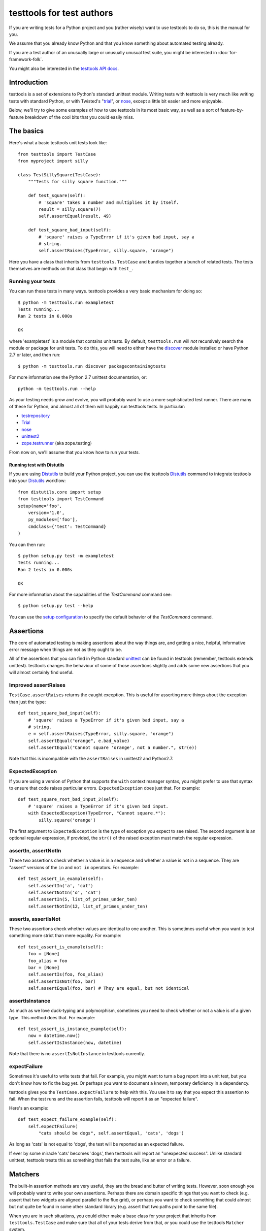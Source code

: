 ==========================
testtools for test authors
==========================

If you are writing tests for a Python project and you (rather wisely) want to
use testtools to do so, this is the manual for you.

We assume that you already know Python and that you know something about
automated testing already.

If you are a test author of an unusually large or unusually unusual test
suite, you might be interested in :doc:`for-framework-folk`.

You might also be interested in the `testtools API docs`_.


Introduction
============

testtools is a set of extensions to Python's standard unittest module.
Writing tests with testtools is very much like writing tests with standard
Python, or with Twisted's "trial_", or nose_, except a little bit easier and
more enjoyable.

Below, we'll try to give some examples of how to use testtools in its most
basic way, as well as a sort of feature-by-feature breakdown of the cool bits
that you could easily miss.


The basics
==========

Here's what a basic testtools unit tests look like::

  from testtools import TestCase
  from myproject import silly

  class TestSillySquare(TestCase):
      """Tests for silly square function."""

      def test_square(self):
          # 'square' takes a number and multiplies it by itself.
          result = silly.square(7)
          self.assertEqual(result, 49)

      def test_square_bad_input(self):
          # 'square' raises a TypeError if it's given bad input, say a
          # string.
          self.assertRaises(TypeError, silly.square, "orange")


Here you have a class that inherits from ``testtools.TestCase`` and bundles
together a bunch of related tests.  The tests themselves are methods on that
class that begin with ``test_``.

Running your tests
------------------

You can run these tests in many ways.  testtools provides a very basic
mechanism for doing so::

  $ python -m testtools.run exampletest
  Tests running...
  Ran 2 tests in 0.000s

  OK

where 'exampletest' is a module that contains unit tests.  By default,
``testtools.run`` will *not* recursively search the module or package for unit
tests.  To do this, you will need to either have the discover_ module
installed or have Python 2.7 or later, and then run::

  $ python -m testtools.run discover packagecontainingtests

For more information see the Python 2.7 unittest documentation, or::

    python -m testtools.run --help

As your testing needs grow and evolve, you will probably want to use a more
sophisticated test runner.  There are many of these for Python, and almost all
of them will happily run testtools tests.  In particular:

* testrepository_
* Trial_
* nose_
* unittest2_
* `zope.testrunner`_ (aka zope.testing)

From now on, we'll assume that you know how to run your tests.

Running test with Distutils
~~~~~~~~~~~~~~~~~~~~~~~~~~~~

If you are using Distutils_ to build your Python project, you can use the testtools
Distutils_ command to integrate testtools into your Distutils_ workflow::

  from distutils.core import setup
  from testtools import TestCommand
  setup(name='foo',
      version='1.0',
      py_modules=['foo'],
      cmdclass={'test': TestCommand}
  )

You can then run::

  $ python setup.py test -m exampletest
  Tests running...
  Ran 2 tests in 0.000s

  OK

For more information about the capabilities of the `TestCommand` command see::

	$ python setup.py test --help

You can use the `setup configuration`_ to specify the default behavior of the
`TestCommand` command.

Assertions
==========

The core of automated testing is making assertions about the way things are,
and getting a nice, helpful, informative error message when things are not as
they ought to be.

All of the assertions that you can find in Python standard unittest_ can be
found in testtools (remember, testtools extends unittest).  testtools changes
the behaviour of some of those assertions slightly and adds some new
assertions that you will almost certainly find useful.


Improved assertRaises
---------------------

``TestCase.assertRaises`` returns the caught exception.  This is useful for
asserting more things about the exception than just the type::

  def test_square_bad_input(self):
      # 'square' raises a TypeError if it's given bad input, say a
      # string.
      e = self.assertRaises(TypeError, silly.square, "orange")
      self.assertEqual("orange", e.bad_value)
      self.assertEqual("Cannot square 'orange', not a number.", str(e))

Note that this is incompatible with the ``assertRaises`` in unittest2 and
Python2.7.


ExpectedException
-----------------

If you are using a version of Python that supports the ``with`` context
manager syntax, you might prefer to use that syntax to ensure that code raises
particular errors.  ``ExpectedException`` does just that.  For example::

  def test_square_root_bad_input_2(self):
      # 'square' raises a TypeError if it's given bad input.
      with ExpectedException(TypeError, "Cannot square.*"):
          silly.square('orange')

The first argument to ``ExpectedException`` is the type of exception you
expect to see raised.  The second argument is an optional regular expression,
if provided, the ``str()`` of the raised exception must match the regular
expression.


assertIn, assertNotIn
---------------------

These two assertions check whether a value is in a sequence and whether a
value is not in a sequence.  They are "assert" versions of the ``in`` and
``not in`` operators.  For example::

  def test_assert_in_example(self):
      self.assertIn('a', 'cat')
      self.assertNotIn('o', 'cat')
      self.assertIn(5, list_of_primes_under_ten)
      self.assertNotIn(12, list_of_primes_under_ten)


assertIs, assertIsNot
---------------------

These two assertions check whether values are identical to one another.  This
is sometimes useful when you want to test something more strict than mere
equality.  For example::

  def test_assert_is_example(self):
      foo = [None]
      foo_alias = foo
      bar = [None]
      self.assertIs(foo, foo_alias)
      self.assertIsNot(foo, bar)
      self.assertEqual(foo, bar) # They are equal, but not identical


assertIsInstance
----------------

As much as we love duck-typing and polymorphism, sometimes you need to check
whether or not a value is of a given type.  This method does that.  For
example::

  def test_assert_is_instance_example(self):
      now = datetime.now()
      self.assertIsInstance(now, datetime)

Note that there is no ``assertIsNotInstance`` in testtools currently.


expectFailure
-------------

Sometimes it's useful to write tests that fail.  For example, you might want
to turn a bug report into a unit test, but you don't know how to fix the bug
yet.  Or perhaps you want to document a known, temporary deficiency in a
dependency.

testtools gives you the ``TestCase.expectFailure`` to help with this.  You use
it to say that you expect this assertion to fail.  When the test runs and the
assertion fails, testtools will report it as an "expected failure".

Here's an example::

  def test_expect_failure_example(self):
      self.expectFailure(
          "cats should be dogs", self.assertEqual, 'cats', 'dogs')

As long as 'cats' is not equal to 'dogs', the test will be reported as an
expected failure.

If ever by some miracle 'cats' becomes 'dogs', then testtools will report an
"unexpected success".  Unlike standard unittest, testtools treats this as
something that fails the test suite, like an error or a failure.


Matchers
========

The built-in assertion methods are very useful, they are the bread and butter
of writing tests.  However, soon enough you will probably want to write your
own assertions.  Perhaps there are domain specific things that you want to
check (e.g. assert that two widgets are aligned parallel to the flux grid), or
perhaps you want to check something that could almost but not quite be found
in some other standard library (e.g. assert that two paths point to the same
file).

When you are in such situations, you could either make a base class for your
project that inherits from ``testtools.TestCase`` and make sure that all of
your tests derive from that, *or* you could use the testtools ``Matcher``
system.


Using Matchers
--------------

Here's a really basic example using stock matchers found in testtools::

  import testtools
  from testtools.matchers import Equals

  class TestSquare(TestCase):
      def test_square(self):
         result = square(7)
         self.assertThat(result, Equals(49))

The line ``self.assertThat(result, Equals(49))`` is equivalent to
``self.assertEqual(result, 49)`` and means "assert that ``result`` equals 49".
The difference is that ``assertThat`` is a more general method that takes some
kind of observed value (in this case, ``result``) and any matcher object
(here, ``Equals(49)``).

The matcher object could be absolutely anything that implements the Matcher
protocol.  This means that you can make more complex matchers by combining
existing ones::

  def test_square_silly(self):
      result = square(7)
      self.assertThat(result, Not(Equals(50)))

Which is roughly equivalent to::

  def test_square_silly(self):
      result = square(7)
      self.assertNotEqual(result, 50)


Stock matchers
--------------

testtools comes with many matchers built in.  They can all be found in and
imported from the ``testtools.matchers`` module.

Equals
~~~~~~

Matches if two items are equal. For example::

  def test_equals_example(self):
      self.assertThat([42], Equals([42]))


Is
~~~

Matches if two items are identical.  For example::

  def test_is_example(self):
      foo = object()
      self.assertThat(foo, Is(foo))


The raises helper
~~~~~~~~~~~~~~~~~

Matches if a callable raises a particular type of exception.  For example::

  def test_raises_example(self):
      self.assertThat(lambda: 1/0, raises(ZeroDivisionError))

This is actually a convenience function that combines two other matchers:
Raises_ and MatchesException_.


DocTestMatches
~~~~~~~~~~~~~~

Matches a string as if it were the output of a doctest_ example.  Very useful
for making assertions about large chunks of text.  For example::

  import doctest

  def test_doctest_example(self):
      output = "Colorless green ideas"
      self.assertThat(
          output,
          DocTestMatches("Colorless ... ideas", doctest.ELLIPSIS))

We highly recommend using the following flags::

  doctest.ELLIPSIS | doctest.NORMALIZE_WHITESPACE | doctest.REPORT_NDIFF


LessThan
~~~~~~~~

Matches if the given thing is less than the thing in the matcher.  For
example::

  def test_less_than_example(self):
      self.assertThat(2, LessThan(3))


StartsWith, EndsWith
~~~~~~~~~~~~~~~~~~~~

These matchers check to see if a string starts with or ends with a particular
substring.  For example::

  def test_starts_and_ends_with_example(self):
      self.assertThat('underground', StartsWith('und'))
      self.assertThat('underground', EndsWith('und'))


MatchesException
~~~~~~~~~~~~~~~~

Matches an exc_info tuple if the exception is of the correct type.  For
example::

  def test_matches_exception_example(self):
      try:
          raise RuntimeError('foo')
      except RuntimeError:
          exc_info = sys.exc_info()
      self.assertThat(exc_info, MatchesException(RuntimeError))
      self.assertThat(exc_info, MatchesException(RuntimeError('bar'))

Most of the time, you will want to uses `The raises helper`_ instead.


NotEquals
~~~~~~~~~

Matches if something is not equal to something else.  Note that this is subtly
different to ``Not(Equals(x))``.  ``NotEquals(x)`` will match if ``y != x``,
``Not(Equals(x))`` will match if ``not y == x``.

You only need to worry about this distinction if you are testing code that
relies on badly written overloaded equality operators.


KeysEqual
~~~~~~~~~

Matches if the keys of one dict are equal to the keys of another dict.  For
example::

  def test_keys_equal(self):
      x = {'a': 1, 'b': 2}
      y = {'a': 2, 'b': 3}
      self.assertThat(a, KeysEqual(b))


MatchesRegex
~~~~~~~~~~~~

Matches a string against a regular expression, which is a wonderful thing to
be able to do, if you think about it::

  def test_matches_regex_example(self):
      self.assertThat('foo', MatchesRegex('fo+'))


Combining matchers
------------------

One great thing about matchers is that you can readily combine existing
matchers to get variations on their behaviour or to quickly build more complex
assertions.

Below are a few of the combining matchers that come with testtools.


Not
~~~

Negates another matcher.  For example::

  def test_not_example(self):
      self.assertThat([42], Not(Equals("potato")))
      self.assertThat([42], Not(Is([42])))

If you find yourself using ``Not`` frequently, you may wish to create a custom
matcher for it.  For example::

  IsNot = lambda x: Not(Is(x))

  def test_not_example_2(self):
      self.assertThat([42], IsNot([42]))


Annotate
~~~~~~~~

Used to add custom notes to a matcher.  For example::

  def test_annotate_example(self):
      result = 43
      self.assertThat(
          result, Annotate("Not the answer to the Question!", Equals(42))

Since the annotation is only ever displayed when there is a mismatch
(e.g. when ``result`` does not equal 42), it's a good idea to phrase the note
negatively, so that it describes what a mismatch actually means.

As with Not_, you may wish to create a custom matcher that describes a
common operation.  For example::

  PoliticallyEquals = lambda x: Annotate("Death to the aristos!", Equals(x))

  def test_annotate_example_2(self):
      self.assertThat("orange", PoliticallyEquals("yellow"))


AfterPreprocessing
~~~~~~~~~~~~~~~~~~

Used to make a matcher that applies a function to the matched object before
matching. This can be used to aid in creating trivial matchers as functions, for
example::

  def test_after_preprocessing_example(self):
      def HasFileContent(content):
          def _read(path):
              return open(path).read()
          return AfterPreproccessing(_read, Equals(content))
      self.assertThat('/tmp/foo.txt', PathHasFileContent("Hello world!"))


MatchesAll
~~~~~~~~~~

Combines many matchers to make a new matcher.  The new matcher will only match
things that match every single one of the component matchers.

It's much easier to understand in Python than in English::

  def test_matches_all_example(self):
      has_und_at_both_ends = MatchesAll(StartsWith("und"), EndsWith("und"))
      # This will succeed.
      self.assertThat("underground", has_und_at_both_ends)
      # This will fail.
      self.assertThat("found", has_und_at_both_ends)
      # So will this.
      self.assertThat("undead", has_und_at_both_ends)

At this point some people ask themselves, "why bother doing this at all? why
not just have two separate assertions?".  It's a good question.

The first reason is that when a ``MatchesAll`` gets a mismatch, the error will
include information about all of the bits that mismatched.  When you have two
separate assertions, as below::

  def test_two_separate_assertions(self):
       self.assertThat("foo", StartsWith("und"))
       self.assertThat("foo", EndsWith("und"))

Then you get absolutely no information from the second assertion if the first
assertion fails.  Tests are largely there to help you debug code, so having
more information in error messages is a big help.

The second reason is that it is sometimes useful to give a name to a set of
matchers. ``has_und_at_both_ends`` is a bit contrived, of course, but it is
clear.


MatchesAny
~~~~~~~~~~

Like MatchesAll_, ``MatchesAny`` combines many matchers to make a new
matcher.  The difference is that the new matchers will match a thing if it
matches *any* of the component matchers.

For example::

  def test_matches_any_example(self):
      self.assertThat(42, MatchesAny(Equals(5), Not(Equals(6))))


MatchesListwise
~~~~~~~~~~~~~~~

Where ``MatchesAny`` and ``MatchesAll`` combine many matchers to match a
single value, ``MatchesListwise`` combines many matches to match many values.

For example::

  def test_matches_listwise_example(self):
      self.assertThat(
          [1, 2, 3], MatchesListwise(map(Equals, [1, 2, 3])))

This is useful for writing custom, domain-specific matchers.


MatchesSetwise
~~~~~~~~~~~~~~

Combines many matchers to match many values, without regard to their order.

Here's an example::

  def test_matches_setwise_example(self):
      self.assertThat(
          [1, 2, 3], MatchesSetwise(Equals(2), Equals(3), Equals(1)))

Much like ``MatchesListwise``, best used for writing custom, domain-specific
matchers.


MatchesStructure
~~~~~~~~~~~~~~~~

Creates a matcher that matches certain attributes of an object against a
pre-defined set of matchers.

It's much easier to understand in Python than in English::

  def test_matches_structure_example(self):
      foo = Foo()
      foo.a = 1
      foo.b = 2
      matcher = MatchesStructure({'a', Equals(1), 'b', Equals(2)})
      self.assertThat(foo, matcher)

``MatchesStructure.from_example`` takes an object and a list of attributes and
creates a ``MatchesStructure`` matcher where each attribute of the matched
object must equal each attribute of the example object.  For example::

      matcher = MatchesStructure.from_example(foo, 'a', 'b')

is exactly equivalent to ``matcher`` in the previous example.


Raises
~~~~~~

Takes whatever the callable raises as an exc_info tuple and matches it against
whatever matcher it was given.  For example, if you want to assert that a
callable raises an exception of a given type::

  def test_raises_example(self):
      self.assertThat(
          lambda: 1/0, Raises(MatchesException(ZeroDivisionError)))

Although note that this could also be written as::

  def test_raises_example_convenient(self):
      self.assertThat(lambda: 1/0, raises(ZeroDivisionError))

See also MatchesException_ and `the raises helper`_


Writing your own matchers
-------------------------

Combining matchers is fun and can get you a very long way indeed, but
sometimes you will have to write your own.  Here's how.

You need to make two closely-linked objects: a ``Matcher`` and a
``Mismatch``.  The ``Matcher`` knows how to actually make the comparison, and
the ``Mismatch`` knows how to describe a failure to match.

Here's an example matcher::

  class IsDivisibleBy(object):
      """Match if a number is divisible by another number."""
      def __init__(self, divider):
          self.divider = divider
      def __str__(self):
          return 'IsDivisibleBy(%s)' % (self.divider,)
      def match(self, actual):
          remainder = actual % self.divider
          if remainder != 0:
              return IsDivisibleByMismatch(actual, self.divider, remainder)
          else:
              return None

The matcher has a constructor that takes parameters that describe what you
actually *expect*, in this case a number that other numbers ought to be
divisible by.  It has a ``__str__`` method, the result of which is displayed
on failure by ``assertThat`` and a ``match`` method that does the actual
matching.

``match`` takes something to match against, here ``actual``, and decides
whether or not it matches.  If it does match, then ``match`` must return
``None``.  If it does *not* match, then ``match`` must return a ``Mismatch``
object. ``assertThat`` will call ``match`` and then fail the test if it
returns a non-None value.  For example::

  def test_is_divisible_by_example(self):
      # This succeeds, since IsDivisibleBy(5).match(10) returns None.
      self.assertThat(10, IsDivisbleBy(5))
      # This fails, since IsDivisibleBy(7).match(10) returns a mismatch.
      self.assertThat(10, IsDivisbleBy(7))

The mismatch is responsible for what sort of error message the failing test
generates.  Here's an example mismatch::

  class IsDivisibleByMismatch(object):
      def __init__(self, number, divider, remainder):
          self.number = number
          self.divider = divider
          self.remainder = remainder

      def describe(self):
          return "%s is not divisible by %s, %s remains" % (
              self.number, self.divider, self.remainder)

      def get_details(self):
          return {}

The mismatch takes information about the mismatch, and provides a ``describe``
method that assembles all of that into a nice error message for end users.
You can use the ``get_details`` method to provide extra, arbitrary data with
the mismatch (e.g. the contents of a log file).  Most of the time it's fine to
just return an empty dict.  You can read more about Details_ elsewhere in this
document.

Sometimes you don't need to create a custom mismatch class.  In particular, if
you don't care *when* the description is calculated, then you can just do that
in the Matcher itself like this::

  def match(self, actual):
      remainder = actual % self.divider
      if remainder != 0:
          return Mismatch(
              "%s is not divisible by %s, %s remains" % (
                  actual, self.divider, remainder))
      else:
          return None


Details
=======

As we may have mentioned once or twice already, one of the great benefits of
automated tests is that they help find, isolate and debug errors in your
system.

Frequently however, the information provided by a mere assertion failure is
not enough.  It's often useful to have other information: the contents of log
files; what queries were run; benchmark timing information; what state certain
subsystem components are in and so forth.

testtools calls all of these things "details" and provides a single, powerful
mechanism for including this information in your test run.

Here's an example of how to add them::

  from testtools import TestCase
  from testtools.content import text_content

  class TestSomething(TestCase):

      def test_thingy(self):
          self.addDetail('arbitrary-color-name', text_content("blue"))
          1 / 0 # Gratuitous error!

A detail an arbitrary piece of content given a name that's unique within the
test.  Here the name is ``arbitrary-color-name`` and the content is
``text_content("blue")``.  The name can be any text string, and the content
can be any ``testtools.content.Content`` object.

When the test runs, testtools will show you something like this::

  ======================================================================
  ERROR: exampletest.TestSomething.test_thingy
  ----------------------------------------------------------------------
  Text attachment: arbitrary-color-name
  ------------
  blue
  ------------
  Text attachment: traceback
  ------------
  Traceback (most recent call last):
    ...
    File "exampletest.py", line 8, in test_thingy
      1 / 0 # Gratuitous error!
  ZeroDivisionError: integer division or modulo by zero
  ------------
  Ran 1 test in 0.030s

As you can see, the detail is included as a "Text attachment", here saying
that our arbitrary-color-name is "blue".


Content
-------

For the actual content of details, testtools uses its own MIME-based Content
object.  This allows you to attach any information that you could possibly
conceive of to a test, and allows testtools to use or serialize that
information.

The basic ``testtools.content.Content`` object is constructed from a
``testtools.content.ContentType`` and a nullary callable that must return an
iterator of chunks of bytes that the content is made from.

So, to make a Content object that is just a simple string of text, you can
do::

  from testtools.content import Content
  from testtools.content_type import ContentType

  text = Content(ContentType('text', 'plain'), lambda: ["some text"])

Because adding small bits of text content is very common, there's also a
convenience method::

  text = text_content("some text")

To make content out of an image stored on disk, you could do something like::

  image = Content(ContentType('image', 'png'), lambda: open('foo.png').read())

The ``lambda`` helps make sure that the file is opened and the actual bytes
read only when they are needed – by default, when the test is finished.  This
means that tests can construct and add Content objects freely without worrying
too much about how they affect run time.


A realistic example
-------------------

A very common use of details is to add a log file to failing tests.  Say your
project has a server represented by a class ``SomeServer`` that you can start
up and shut down in tests, but runs in another process.  You want to test
interaction with that server, and whenever the interaction fails, you want to
see the client-side error *and* the logs from the server-side.  Here's how you
might do it::

  from testtools import TestCase
  from testtools.content import Content
  from testtools.content_type import UTF8_TEXT

  from myproject import SomeServer

  class SomeTestCase(TestCase):

      def setUp(self):
          super(SomeTestCase, self).setUp()
          self.server = SomeServer()
          self.server.start_up()
          self.addCleanup(self.server.shut_down)
          self.addCleanup(self.attach_log_file)

      def attach_log_file(self):
          self.addDetail(
              'log-file',
              Content(UTF8_TEXT,
                      lambda: open(self.server.logfile, 'r').readlines()))

      def test_a_thing(self):
          self.assertEqual("cool", self.server.temperature)

This test will attach the log file of ``SomeServer`` to each test that is
run.  testtools will only display the log file for failing tests, so it's not
such a big deal.

Note the callable passed to ``Content`` reads the log file line-by-line.  This
is something of an optimization.  If we naively returned all of the log file
as one bytestring, ``Content`` would treat that as a list of byte chunks.

If the act of adding at detail is expensive, you might want to use
addOnException_ so that you only do it when a test actually raises an
exception.


Controlling test execution
==========================

.. _addCleanup:

addCleanup
----------

``TestCase.addCleanup`` is a robust way to arrange for a clean up function to
be called before ``tearDown``.  This is a powerful and simple alternative to
putting clean up logic in a try/finally block or ``tearDown`` method.  For
example::

  def test_foo(self):
      foo.lock()
      self.addCleanup(foo.unlock)
      ...

This is particularly useful if you have some sort of factory in your test::

  def make_locked_foo(self):
      foo = Foo()
      foo.lock()
      self.addCleanup(foo.unlock)
      return foo

  def test_frotz_a_foo(self):
      foo = self.make_locked_foo()
      foo.frotz()
      self.assertEqual(foo.frotz_count, 1)

Any extra arguments or keyword arguments passed to ``addCleanup`` are passed
to the callable at cleanup time.

Cleanups can also report multiple errors, if appropriate by wrapping them in
a ``testtools.MultipleExceptions`` object::

  raise MultipleExceptions(exc_info1, exc_info2)


Fixtures
--------

Tests often depend on a system being set up in a certain way, or having
certain resources available to them.  Perhaps a test needs a connection to the
database or access to a running external server.

One common way of doing this is to do::

  class SomeTest(TestCase):
      def setUp(self):
          super(SomeTest, self).setUp()
          self.server = Server()
          self.server.setUp()
          self.addCleanup(self.server.tearDown)

testtools provides a more convenient, declarative way to do the same thing::

  class SomeTest(TestCase):
      def setUp(self):
          super(SomeTest, self).setUp()
          self.server = self.useFixture(Server())

``useFixture(fixture)`` calls ``setUp`` on the fixture, schedules a clean up
to clean it up, and schedules a clean up to attach all details_ held by the
fixture to the test case.  The fixture object must meet the
``fixtures.Fixture`` protocol (version 0.3.4 or newer, see fixtures_).

If you have anything beyond the most simple test set up, we recommend that
you put this set up into a ``Fixture`` class.  Once there, the fixture can be
easily re-used by other tests and can be combined with other fixtures to make
more complex resources.


Skipping tests
--------------

Many reasons exist to skip a test: a dependency might be missing; a test might
be too expensive and thus should not berun while on battery power; or perhaps
the test is testing an incomplete feature.

``TestCase.skipTest`` is a simple way to have a test stop running and be
reported as a skipped test, rather than a success, error or failure.  For
example::

  def test_make_symlink(self):
      symlink = getattr(os, 'symlink', None)
      if symlink is None:
          self.skipTest("No symlink support")
      symlink(whatever, something_else)

Using ``skipTest`` means that you can make decisions about what tests to run
as late as possible, and close to the actual tests.  Without it, you might be
forced to use convoluted logic during test loading, which is a bit of a mess.


Legacy skip support
~~~~~~~~~~~~~~~~~~~

If you are using this feature when running your test suite with a legacy
``TestResult`` object that is missing the ``addSkip`` method, then the
``addError`` method will be invoked instead.  If you are using a test result
from testtools, you do not have to worry about this.

In older versions of testtools, ``skipTest`` was known as ``skip``. Since
Python 2.7 added ``skipTest`` support, the ``skip`` name is now deprecated.
No warning is emitted yet – some time in the future we may do so.


addOnException
--------------

Sometimes, you might wish to do something only when a test fails.  Perhaps you
need to run expensive diagnostic routines or some such.
``TestCase.addOnException`` allows you to easily do just this.  For example::

  class SomeTest(TestCase):
      def setUp(self):
          super(SomeTest, self).setUp()
          self.server = self.useFixture(SomeServer())
          self.addOnException(self.attach_server_diagnostics)

      def attach_server_diagnostics(self, exc_info):
          self.server.prep_for_diagnostics() # Expensive!
          self.addDetail('server-diagnostics', self.server.get_diagnostics)

      def test_a_thing(self):
          self.assertEqual('cheese', 'chalk')

In this example, ``attach_server_diagnostics`` will only be called when a test
fails.  It is given the exc_info tuple of the error raised by the test, just
in case it is needed.


Twisted support
---------------

testtools provides *highly experimental* support for running Twisted tests –
tests that return a Deferred_ and rely on the Twisted reactor.  You should not
use this feature right now.  We reserve the right to change the API and
behaviour without telling you first.

However, if you are going to, here's how you do it::

  from testtools import TestCase
  from testtools.deferredruntest import AsynchronousDeferredRunTest

  class MyTwistedTests(TestCase):

      run_tests_with = AsynchronousDeferredRunTest

      def test_foo(self):
          # ...
          return d

In particular, note that you do *not* have to use a special base ``TestCase``
in order to run Twisted tests.

You can also run individual tests within a test case class using the Twisted
test runner::

   class MyTestsSomeOfWhichAreTwisted(TestCase):

       def test_normal(self):
           pass

       @run_test_with(AsynchronousDeferredRunTest)
       def test_twisted(self):
           # ...
           return d

Here are some tips for converting your Trial tests into testtools tests.

* Use the ``AsynchronousDeferredRunTest`` runner
* Make sure to upcall to ``setUp`` and ``tearDown``
* Don't use ``setUpClass`` or ``tearDownClass``
* Don't expect setting .todo, .timeout or .skip attributes to do anything
* ``flushLoggedErrors`` is ``testtools.deferredruntest.flush_logged_errors``
* ``assertFailure`` is ``testtools.deferredruntest.assert_fails_with``
* Trial spins the reactor a couple of times before cleaning it up,
  ``AsynchronousDeferredRunTest`` does not.  If you rely on this behavior, use
  ``AsynchronousDeferredRunTestForBrokenTwisted``.


Test helpers
============

testtools comes with a few little things that make it a little bit easier to
write tests.


TestCase.patch
--------------

``patch`` is a convenient way to monkey-patch a Python object for the duration
of your test.  It's especially useful for testing legacy code.  e.g.::

  def test_foo(self):
      my_stream = StringIO()
      self.patch(sys, 'stderr', my_stream)
      run_some_code_that_prints_to_stderr()
      self.assertEqual('', my_stream.getvalue())

The call to ``patch`` above masks ``sys.stderr`` with ``my_stream`` so that
anything printed to stderr will be captured in a StringIO variable that can be
actually tested. Once the test is done, the real ``sys.stderr`` is restored to
its rightful place.


Creation methods
----------------

Often when writing unit tests, you want to create an object that is a
completely normal instance of its type.  You don't want there to be anything
special about its properties, because you are testing generic behaviour rather
than specific conditions.

A lot of the time, test authors do this by making up silly strings and numbers
and passing them to constructors (e.g. 42, 'foo', "bar" etc), and that's
fine.  However, sometimes it's useful to be able to create arbitrary objects
at will, without having to make up silly sample data.

To help with this, ``testtools.TestCase`` implements creation methods called
``getUniqueString`` and ``getUniqueInteger``.  They return strings and
integers that are unique within the context of the test that can be used to
assemble more complex objects.  Here's a basic example where
``getUniqueString`` is used instead of saying "foo" or "bar" or whatever::

  class SomeTest(TestCase):

      def test_full_name(self):
          first_name = self.getUniqueString()
          last_name = self.getUniqueString()
          p = Person(first_name, last_name)
          self.assertEqual(p.full_name, "%s %s" % (first_name, last_name))


And here's how it could be used to make a complicated test::

  class TestCoupleLogic(TestCase):

      def make_arbitrary_person(self):
          return Person(self.getUniqueString(), self.getUniqueString())

      def test_get_invitation(self):
          a = self.make_arbitrary_person()
          b = self.make_arbitrary_person()
          couple = Couple(a, b)
          event_name = self.getUniqueString()
          invitation = couple.get_invitation(event_name)
          self.assertEqual(
              invitation,
              "We invite %s and %s to %s" % (
                  a.full_name, b.full_name, event_name))

Essentially, creation methods like these are a way of reducing the number of
assumptions in your tests and communicating to test readers that the exact
details of certain variables don't actually matter.

See pages 419-423 of `xUnit Test Patterns`_ by Gerard Meszaros for a detailed
discussion of creation methods.


General helpers
===============

Conditional imports
-------------------

Lots of the time we would like to conditionally import modules.  testtools
needs to do this itself, and graciously extends the ability to its users.

Instead of::

  try:
      from twisted.internet import defer
  except ImportError:
      defer = None

You can do::

   defer = try_import('twisted.internet.defer')


Instead of::

  try:
      from StringIO import StringIO
  except ImportError:
      from io import StringIO

You can do::

  StringIO = try_imports(['StringIO.StringIO', 'io.StringIO'])


.. _testrepository: https://launchpad.net/testrepository
.. _Trial: http://twistedmatrix.com/documents/current/core/howto/testing.html
.. _nose: http://somethingaboutorange.com/mrl/projects/nose/
.. _unittest2: http://pypi.python.org/pypi/unittest2
.. _zope.testrunner: http://pypi.python.org/pypi/zope.testrunner/
.. _xUnit test patterns: http://xunitpatterns.com/
.. _fixtures: http://pypi.python.org/pypi/fixtures
.. _unittest: http://docs.python.org/library/unittest.html
.. _doctest: http://docs.python.org/library/doctest.html
.. _Deferred: http://twistedmatrix.com/documents/current/core/howto/defer.html
.. _discover: http://pypi.python.org/pypi/discover
.. _`testtools API docs`: http://mumak.net/testtools/apidocs/
.. _Distutils: http://docs.python.org/library/distutils.html
.. _`setup configuration`: http://docs.python.org/distutils/configfile.html
